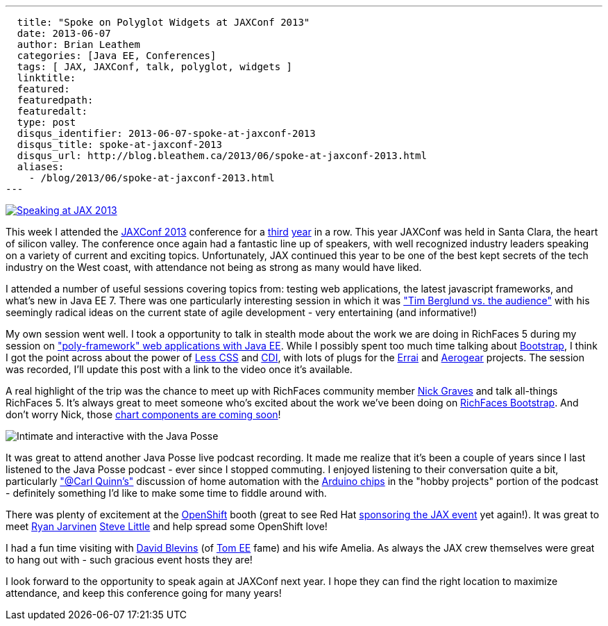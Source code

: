 ---
  title: "Spoke on Polyglot Widgets at JAXConf 2013"
  date: 2013-06-07
  author: Brian Leathem
  categories: [Java EE, Conferences]
  tags: [ JAX, JAXConf, talk, polyglot, widgets ]
  linktitle:
  featured:
  featuredpath:
  featuredalt:
  type: post
  disqus_identifier: 2013-06-07-spoke-at-jaxconf-2013
  disqus_title: spoke-at-jaxconf-2013
  disqus_url: http://blog.bleathem.ca/2013/06/spoke-at-jaxconf-2013.html
  aliases:
    - /blog/2013/06/spoke-at-jaxconf-2013.html
---

image::/img/blog/2013-03-05-speaking-at-jaxconf-2013/SpeakerButtonJAXConf2013.jpg["Speaking at JAX 2013", float="right", link="http://jaxconf.com/"]

This week I attended the http://jaxconf.com/[JAXConf 2013] conference for a http://www.bleathem.ca/blog/2011/06/seam-faces-jaxconfjsf-summit.html[third] http://www.bleathem.ca/blog/2012/07/jax-conf-2012.html[year] in a row.  This year JAXConf was held in Santa Clara, the heart of silicon valley.  The conference once again had a fantastic line up of speakers, with well recognized industry leaders speaking on a variety of current and exciting topics.  Unfortunately, JAX continued this year to be one of the best kept secrets of the tech industry on the West coast, with attendance not being as strong as many would have liked.

I attended a number of useful sessions covering topics from: testing web applications, the latest javascript frameworks, and what's new in Java EE 7.  There was one particularly interesting session in which it was https://twitter.com/brianleathem/status/342059221031985152["Tim Berglund vs. the audience"] with his seemingly radical ideas on the current state of agile development - very entertaining (and informative!)

My own session went well. I took a opportunity to talk in stealth mode about the work we are doing in RichFaces 5 during my session on http://www.bleathem.ca/talks/2013-JAX/polyframework-webapps.html["poly-framework" web applications with Java EE].  While I possibly spent too much time talking about http://twitter.github.io/bootstrap/[Bootstrap], I think I got the point across about the power of http://lesscss.org/[Less CSS] and http://cdi-spec.org/[CDI], with lots of plugs for the http://www.jboss.org/errai[Errai] and http://aerogear.org/[Aerogear] projects.  The session was recorded, I'll update this post with a link to the video once it's available.

A real highlight of the trip was the chance to meet up with RichFaces community member https://twitter.com/nicksgrave[Nick Graves] and talk all-things RichFaces 5.  It's always great to meet someone who's excited about the work we've been doing on https://bootstrap-richfaces.rhcloud.com/[RichFaces Bootstrap].  And don't worry Nick, those https://community.jboss.org/thread/224135[chart components are coming soon]!

image::/images/blog/2013-06-07-spoke-at-jaxconf-2013/javaposse.jpg["Intimate and interactive with the Java Posse", float="left"]

It was great to attend another Java Posse live podcast recording.  It made me realize that it's been a couple of years since I last listened to the Java Posse podcast - ever since I stopped commuting.  I enjoyed listening to their conversation quite a bit, particularly https://twitter.com/cquinn["@Carl Quinn's"] discussion of home automation with the http://www.arduino.cc/[Arduino chips] in the "hobby projects" portion of the podcast - definitely something I'd like to make some time to fiddle around with.

There was plenty of excitement at the https://www.openshift.com/[OpenShift] booth (great to see Red Hat http://jaxconf.com/sponsors/red-hat-openshift[sponsoring the JAX event] yet again!).  It was great to meet https://twitter.com/ryanj[Ryan Jarvinen] https://twitter.com/TheSteve0[Steve Little] and help spread some OpenShift love!

I had a fun time visiting with https://twitter.com/dblevins[David Blevins] (of http://tomee.apache.org/apache-tomee.html[Tom EE] fame) and his wife Amelia.  As always the JAX crew themselves were great to hang out with - such gracious event hosts they are!

I look forward to the opportunity to speak again at JAXConf next year.  I hope they can find the right location to maximize attendance, and keep this conference going for many years!
